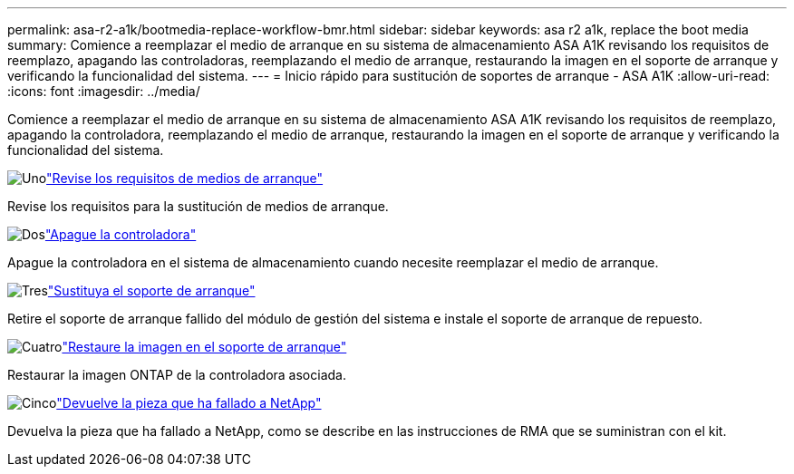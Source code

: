 ---
permalink: asa-r2-a1k/bootmedia-replace-workflow-bmr.html 
sidebar: sidebar 
keywords: asa r2 a1k, replace the boot media 
summary: Comience a reemplazar el medio de arranque en su sistema de almacenamiento ASA A1K revisando los requisitos de reemplazo, apagando las controladoras, reemplazando el medio de arranque, restaurando la imagen en el soporte de arranque y verificando la funcionalidad del sistema. 
---
= Inicio rápido para sustitución de soportes de arranque - ASA A1K
:allow-uri-read: 
:icons: font
:imagesdir: ../media/


[role="lead"]
Comience a reemplazar el medio de arranque en su sistema de almacenamiento ASA A1K revisando los requisitos de reemplazo, apagando la controladora, reemplazando el medio de arranque, restaurando la imagen en el soporte de arranque y verificando la funcionalidad del sistema.

.image:https://raw.githubusercontent.com/NetAppDocs/common/main/media/number-1.png["Uno"]link:bootmedia-replace-requirements-bmr.html["Revise los requisitos de medios de arranque"]
[role="quick-margin-para"]
Revise los requisitos para la sustitución de medios de arranque.

.image:https://raw.githubusercontent.com/NetAppDocs/common/main/media/number-2.png["Dos"]link:bootmedia-shutdown-bmr.html["Apague la controladora"]
[role="quick-margin-para"]
Apague la controladora en el sistema de almacenamiento cuando necesite reemplazar el medio de arranque.

.image:https://raw.githubusercontent.com/NetAppDocs/common/main/media/number-3.png["Tres"]link:bootmedia-replace-bmr.html["Sustituya el soporte de arranque"]
[role="quick-margin-para"]
Retire el soporte de arranque fallido del módulo de gestión del sistema e instale el soporte de arranque de repuesto.

.image:https://raw.githubusercontent.com/NetAppDocs/common/main/media/number-4.png["Cuatro"]link:bootmedia-recovery-image-boot-bmr.html["Restaure la imagen en el soporte de arranque"]
[role="quick-margin-para"]
Restaurar la imagen ONTAP de la controladora asociada.

.image:https://raw.githubusercontent.com/NetAppDocs/common/main/media/number-5.png["Cinco"]link:bootmedia-complete-rma-bmr.html["Devuelve la pieza que ha fallado a NetApp"]
[role="quick-margin-para"]
Devuelva la pieza que ha fallado a NetApp, como se describe en las instrucciones de RMA que se suministran con el kit.
